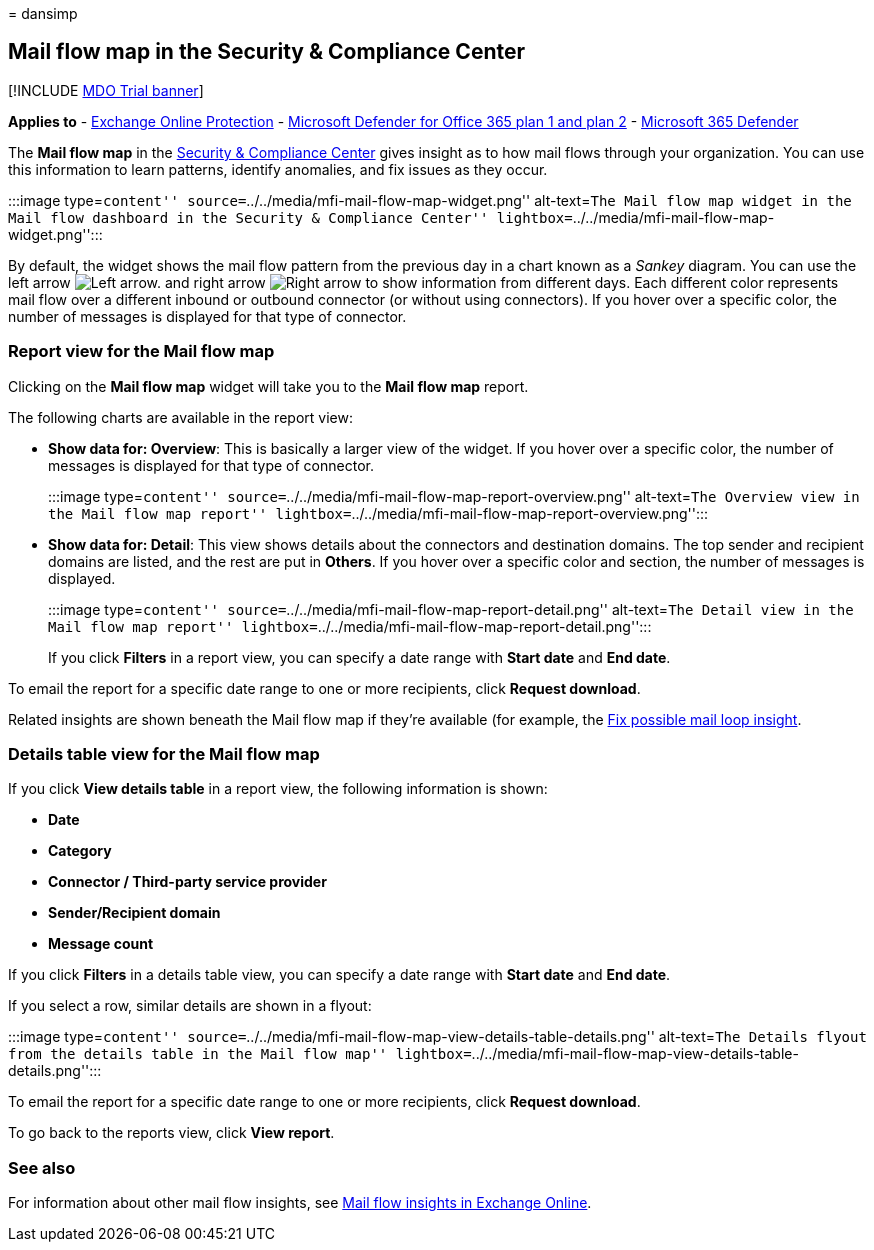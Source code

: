 = 
dansimp

== Mail flow map in the Security & Compliance Center

{empty}[!INCLUDE link:../includes/mdo-trial-banner.md[MDO Trial banner]]

*Applies to* - link:eop-about.md[Exchange Online Protection] -
link:defender-for-office-365.md[Microsoft Defender for Office 365 plan 1
and plan 2] - link:../defender/microsoft-365-defender.md[Microsoft 365
Defender]

The *Mail flow map* in the https://protection.office.com[Security &
Compliance Center] gives insight as to how mail flows through your
organization. You can use this information to learn patterns, identify
anomalies, and fix issues as they occur.

:::image type=``content''
source=``../../media/mfi-mail-flow-map-widget.png'' alt-text=``The Mail
flow map widget in the Mail flow dashboard in the Security & Compliance
Center'' lightbox=``../../media/mfi-mail-flow-map-widget.png'':::

By default, the widget shows the mail flow pattern from the previous day
in a chart known as a _Sankey_ diagram. You can use the left arrow
image:../../media/scc-left-arrow.png[Left arrow.] and right arrow
image:../../media/scc-right-arrow.png[Right arrow] to show information
from different days. Each different color represents mail flow over a
different inbound or outbound connector (or without using connectors).
If you hover over a specific color, the number of messages is displayed
for that type of connector.

=== Report view for the Mail flow map

Clicking on the *Mail flow map* widget will take you to the *Mail flow
map* report.

The following charts are available in the report view:

* *Show data for: Overview*: This is basically a larger view of the
widget. If you hover over a specific color, the number of messages is
displayed for that type of connector.
+
:::image type=``content''
source=``../../media/mfi-mail-flow-map-report-overview.png''
alt-text=``The Overview view in the Mail flow map report''
lightbox=``../../media/mfi-mail-flow-map-report-overview.png'':::
* *Show data for: Detail*: This view shows details about the connectors
and destination domains. The top sender and recipient domains are
listed, and the rest are put in *Others*. If you hover over a specific
color and section, the number of messages is displayed.
+
:::image type=``content''
source=``../../media/mfi-mail-flow-map-report-detail.png''
alt-text=``The Detail view in the Mail flow map report''
lightbox=``../../media/mfi-mail-flow-map-report-detail.png'':::

If you click *Filters* in a report view, you can specify a date range
with *Start date* and *End date*.

To email the report for a specific date range to one or more recipients,
click *Request download*.

Related insights are shown beneath the Mail flow map if they’re
available (for example, the
link:/exchange/monitoring/mail-flow-insights/mfi-fix-possible-mail-loop-insight[Fix
possible mail loop insight].

=== Details table view for the Mail flow map

If you click *View details table* in a report view, the following
information is shown:

* *Date*
* *Category*
* *Connector / Third-party service provider*
* *Sender/Recipient domain*
* *Message count*

If you click *Filters* in a details table view, you can specify a date
range with *Start date* and *End date*.

If you select a row, similar details are shown in a flyout:

:::image type=``content''
source=``../../media/mfi-mail-flow-map-view-details-table-details.png''
alt-text=``The Details flyout from the details table in the Mail flow
map''
lightbox=``../../media/mfi-mail-flow-map-view-details-table-details.png'':::

To email the report for a specific date range to one or more recipients,
click *Request download*.

To go back to the reports view, click *View report*.

=== See also

For information about other mail flow insights, see
link:/exchange/monitoring/mail-flow-insights/mail-flow-insights[Mail
flow insights in Exchange Online].
